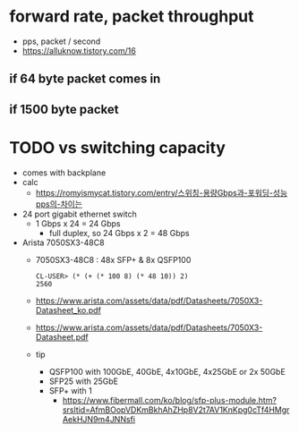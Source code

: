 * forward rate, packet throughput

- pps, packet / second
- https://alluknow.tistory.com/16

** if 64 byte packet comes in
** if 1500 byte packet

* TODO vs switching capacity

- comes with backplane
- calc
  - https://romyismycat.tistory.com/entry/스위칭-용량Gbps과-포워딩-성능pps의-차이는
- 24 port gigabit ethernet switch
  - 1 Gbps x 24 = 24 Gbps
    - full duplex, so 24 Gbps x 2 = 48 Gbps
- Arista 7050SX3-48C8
  - 7050SX3-48C8 : 48x SFP+ & 8x QSFP100
  #+begin_example
  CL-USER> (* (+ (* 100 8) (* 48 10)) 2)
  2560
  #+end_example
  - https://www.arista.com/assets/data/pdf/Datasheets/7050X3-Datasheet_ko.pdf
  - https://www.arista.com/assets/data/pdf/Datasheets/7050X3-Datasheet.pdf
  - tip
    - QSFP100 with 100GbE, 40GbE, 4x10GbE, 4x25GbE or 2x 50GbE
    - SFP25 with 25GbE
    - SFP+ with 1
      - https://www.fibermall.com/ko/blog/sfp-plus-module.htm?srsltid=AfmBOopVDKmBkhAhZHp8V2t7AV1KnKpg0cTf4HMgrAekHJN9m4JNNsfi
